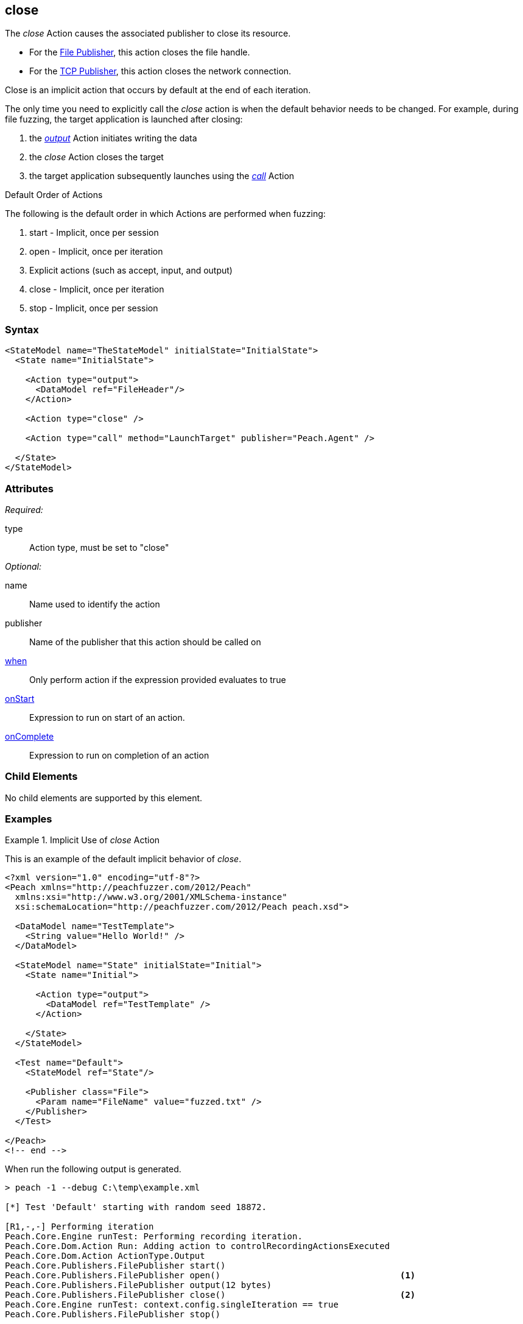 <<<
[[Action_close]]
== close

// 01/30/2014: Seth & Mike: Outlined
//  * Implicit operation
//   * what triggers it?
//   * when would we call it directly?
//     * close file before launching target
//     * early terminate tcp connection
//  * Examples

// 02/12/2014: Mick
//  Added description of what Close does
//  talked about using it explicitly
//  Added attribute descriptions
//  Added an example

// 02/28/2014: Mike: Ready for tech writer
//  Updating content
//  Updating and extending examples
//  Updating formatting
//  Adding links

// 03/04/2014: Lynn: 
//  Edited text 

The _close_ Action causes the associated publisher to close its resource.

* For the xref:Publishers_File[File Publisher], this action closes the file handle.
* For the xref:Publishers_Tcp[TCP Publisher], this action closes the network connection.

Close is an implicit action that occurs by default at the end of each iteration. 

The only time you need to explicitly call the _close_ action is when the default behavior needs to be changed. For example, during file fuzzing, the target application is launched after closing:

. the xref:Action_output[_output_] Action initiates writing the data
. the _close_ Action closes the target
. the target application subsequently launches using the xref:Action_call[_call_] Action

.Default Order of Actions
****
The following is the default order in which Actions are performed when fuzzing:

. start - Implicit, once per session
. open - Implicit, once per iteration
. Explicit actions (such as accept, input, and output)
. close - Implicit, once per iteration
. stop - Implicit, once per session
****

=== Syntax

[source,xml]
----
<StateModel name="TheStateModel" initialState="InitialState">
  <State name="InitialState"> 

    <Action type="output">
      <DataModel ref="FileHeader"/> 
    </Action>

    <Action type="close" />
    
    <Action type="call" method="LaunchTarget" publisher="Peach.Agent" />

  </State>
</StateModel>
----

=== Attributes

_Required:_

type:: Action type, must be set to "close"

_Optional:_

name:: Name used to identify the action
publisher:: Name of the publisher that this action should be called on
xref:Action_when[when]:: Only perform action if the expression provided evaluates to true
xref:Action_onStart[onStart]:: Expression to run on start of an action.
xref:Action_onComplete[onComplete]:: Expression to run on completion of an action

=== Child Elements

No child elements are supported by this element.

=== Examples

.Implicit Use of _close_ Action
==========================
This is an example of the default implicit behavior of _close_.

[source,xml]
----
<?xml version="1.0" encoding="utf-8"?>
<Peach xmlns="http://peachfuzzer.com/2012/Peach"
  xmlns:xsi="http://www.w3.org/2001/XMLSchema-instance"
  xsi:schemaLocation="http://peachfuzzer.com/2012/Peach peach.xsd">
  
  <DataModel name="TestTemplate">
    <String value="Hello World!" />
  </DataModel>
  
  <StateModel name="State" initialState="Initial">
    <State name="Initial">
      
      <Action type="output">
        <DataModel ref="TestTemplate" />
      </Action>
      
    </State>
  </StateModel>
  
  <Test name="Default">
    <StateModel ref="State"/>
    
    <Publisher class="File">
      <Param name="FileName" value="fuzzed.txt" />
    </Publisher>
  </Test>
  
</Peach>
<!-- end -->
----

When run the following output is generated.

----
> peach -1 --debug C:\temp\example.xml

[*] Test 'Default' starting with random seed 18872.

[R1,-,-] Performing iteration
Peach.Core.Engine runTest: Performing recording iteration.
Peach.Core.Dom.Action Run: Adding action to controlRecordingActionsExecuted
Peach.Core.Dom.Action ActionType.Output
Peach.Core.Publishers.FilePublisher start()
Peach.Core.Publishers.FilePublisher open()                                   <1>
Peach.Core.Publishers.FilePublisher output(12 bytes)
Peach.Core.Publishers.FilePublisher close()                                  <2>
Peach.Core.Engine runTest: context.config.singleIteration == true
Peach.Core.Publishers.FilePublisher stop()

[*] Test 'Default' finished.
----
<1> Implicit xref:Action_open[_open_] Action occurring at start of iteration
<2> Implicit _close_ Action occurring prior to end of iteration
==========================

.Explicit Use of _close_ Action
==========================
This is an example of needed to call _close_ in a different order than the default order.
When file fuzzing, the file data is written using an _xref:Action_output[output]_, then the file is closed using a _close_ action.
And finally the target is launched using a _xref:Action_call[call]_ action with the special Publisher name of _Peach.Agent_.

[source,xml]
----
<?xml version="1.0" encoding="utf-8"?>
<Peach xmlns="http://peachfuzzer.com/2012/Peach"
  xmlns:xsi="http://www.w3.org/2001/XMLSchema-instance"
  xsi:schemaLocation="http://peachfuzzer.com/2012/Peach peach.xsd">
  
  <DataModel name="TestTemplate">
    <String value="Hello World!" />
  </DataModel>
  
  <StateModel name="State" initialState="Initial">
    <State name="Initial">
      
      <Action type="output">
        <DataModel ref="TestTemplate" />
      </Action>
      
      <!-- Close file -->
      <Action type="close" />
      
      <!-- Launch the file consumer -->
      <Action type="call" method="ScoobySnacks" publisher="Peach.Agent"/>
      
    </State>
  </StateModel>
  
  <Agent name="LocalAgent">
    <Monitor class="WindowsDebugger">
      <Param name="Executable" value="c:\windows\system32\notepad.exe />
      <Param name="Arguments" value="fuzzfile.bin" />
      <Param name="StartOnCall" value="ScoobySnacks" />
    </Monitor>
    <Monitor class="PageHeap">
      <Param name="Executable" value="notepad.exe"/>
    </Monitor>
  </Agent>
  
  <Test name="Default">
    <Agent ref="LocalAgent" />
    <StateModel ref="State"/>
    
    <Publisher class="File">
      <Param name="FileName" value="fuzzfile.bin" />
    </Publisher>
  </Test>
  
</Peach>
<!-- end -->
----

When run the following output is generated.

----
> peach -1 --debug example.xml

[*] Test 'Default' starting with random seed 14756.
Peach.Core.Agent.Agent StartMonitor: Monitor WindowsDebugger
Peach.Core.Agent.Agent StartMonitor: Monitor_1 PageHeap
Peach.Core.Agent.Agent SessionStarting: Monitor
Peach.Core.Agent.Monitors.WindowsDebuggerHybrid SessionStarting
Peach.Core.Agent.Agent SessionStarting: Monitor_1

[R1,-,-] Performing iteration
Peach.Core.Engine runTest: Performing recording iteration.
Peach.Core.Dom.Action Run: Adding action to controlRecordingActionsExecuted
Peach.Core.Dom.Action ActionType.Output
Peach.Core.Publishers.FilePublisher start()
Peach.Core.Publishers.FilePublisher open()                                   <1>
Peach.Core.Publishers.FilePublisher output(12 bytes)
Peach.Core.Dom.Action Run: Adding action to controlRecordingActionsExecuted
Peach.Core.Dom.Action ActionType.Close                                       <2>
Peach.Core.Publishers.FilePublisher close()
Peach.Core.Dom.Action Run: Adding action to controlRecordingActionsExecuted
Peach.Core.Dom.Action ActionType.Call
Peach.Core.Agent.AgentManager Message: Action.Call => ScoobySnacks
Peach.Core.Agent.Monitors.WindowsDebuggerHybrid _StopDebugger
Peach.Core.Agent.Monitors.WindowsDebuggerHybrid Cpu is idle, stopping process.
Peach.Core.Agent.Monitors.WindowsDebuggerHybrid _StopDebugger
Peach.Core.Agent.Monitors.WindowsDebuggerHybrid DetectedFault()
Peach.Core.Agent.Monitors.WindowsDebuggerHybrid DetectedFault() - No fault detected
Peach.Core.Engine runTest: context.config.singleIteration == true
Peach.Core.Publishers.FilePublisher stop()
Peach.Core.Agent.Agent SessionFinished: Monitor_1
Peach.Core.Agent.Agent SessionFinished: Monitor
Peach.Core.Agent.Monitors.WindowsDebuggerHybrid SessionFinished
Peach.Core.Agent.Monitors.WindowsDebuggerHybrid _StopDebugger
Peach.Core.Agent.Monitors.WindowsDebuggerHybrid _FinishDebugger
Peach.Core.Agent.Monitors.WindowsDebuggerHybrid _StopDebugger
Peach.Core.Agent.Monitors.WindowsDebuggerHybrid _StopDebugger
Peach.Core.Agent.Monitors.WindowsDebuggerHybrid _FinishDebugger
Peach.Core.Agent.Monitors.WindowsDebuggerHybrid _StopDebugger

[*] Test 'Default' finished.
----
<1> Implicit _xref:Action_open[open]_ Action
<2> Explicit _close_ Action occurring prior to call Action
==========================
